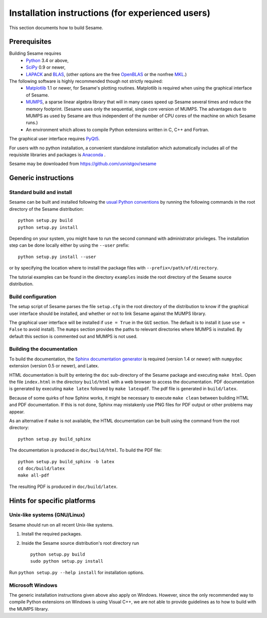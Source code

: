 Installation instructions (for experienced users)
-------------------------------------------------

This section documents how to build Sesame. 

Prerequisites
..............

Building Sesame requires
 * `Python <http://python.org>`_ 3.4 or above,
 * `SciPy <http://scipy.org>`_ 0.9 or newer,
 * `LAPACK <http://netlib.org/lapack/>`_ and `BLAS <http://netlib.org/blas/>`_,
   (other options are the free `OpenBLAS
   <http://xianyi.github.com/OpenBLAS/>`_ or the nonfree `MKL
   <http://software.intel.com/en-us/intel-mkl>`_.)

The following software is highly recommended though not strictly required:
 * `Matplotlib <http://matplotlib.sourceforge.net/>`_ 1.1 or newer, for Sesame's
   plotting routines. Matplotlib is required when using the graphical interface
   of Sesame.
 * `MUMPS <http://graal.ens-lyon.fr/MUMPS/>`_, a sparse linear algebra library
   that will in many cases speed up Sesame several times and reduce the memory
   footprint.  (Sesame uses only the sequential, single core version
   of MUMPS.  The advantages due to MUMPS as used by Sesame are thus independent
   of the number of CPU cores of the machine on which Sesame runs.)
 * An environment which allows to compile Python extensions written in C,
   C++ and Fortran.

The graphical user interface requires `PyQt5
<https://riverbankcomputing.com/software/pyqt/intro>`_.

For users with no python installation, a convenient standalone installation which automatically includes all of the requisiste libraries and packages is `Anaconda <https://www.anaconda.com/>`_ .

Sesame may be downloaded from https://github.com/usnistgov/sesame

Generic instructions
.....................
Standard build and install
++++++++++++++++++++++++++
Sesame can be built  and installed following the `usual Python conventions
<http://docs.python.org/install/index.html>`_ by running the following commands
in the root directory of the Sesame distribution::

    python setup.py build
    python setup.py install

Depending on your system, you might have to run the second command with
administrator privileges. The installation
step can be done locally either by using the ``--user`` prefix::

    python setup.py install --user

or by specifying the location where to install the package files with
``--prefix=/path/of/directory``.

The tutorial examples can be found in the directory ``examples`` inside the root
directory of the Sesame source distribution.


Build configuration
+++++++++++++++++++

The setup script of Sesame parses the file ``setup.cfg`` in the root directory
of the distribution to know if the graphical user interface should be installed,
and whether or not to link Sesame against the MUMPS library.

The graphical user interface will be installed if ``use = True`` in the ``GUI``
section. The default is to install it (use ``use = False`` to avoid install).
The ``mumps`` section provides the paths to relevant directories where MUMPS is
installed.  By default this section is commented out and MUMPS is not used.

Building the documentation
+++++++++++++++++++++++++++

To build the documentation, the `Sphinx documentation generator
<http://sphinx.pocoo.org/>`_ is required (version 1.4 or newer) with ``numpydoc``
extension (version 0.5 or newer), and Latex.

HTML documentation is built by entering the ``doc`` sub-directory of the Sesame
package and executing ``make html``. Open the file ``index.html`` in the
directory ``build/html`` with a web browser to access the documentation. PDF
documentation is generated by executing ``make latex`` followed by ``make
latexpdf``. The pdf file is generated in ``build/latex``.

Because of some quirks of how Sphinx works, it might be necessary to execute
``make clean`` between building HTML and PDF documentation.  If this is not
done, Sphinx may mistakenly use PNG files for PDF output or other problems may
appear.

As an alternative if ``make`` is not available, the HTML documentation can be built
using the command from the root directory::

    python setup.py build_sphinx

The documentation is produced in ``doc/build/html``. To build the PDF file::

    python setup.py build_sphinx -b latex
    cd doc/build/latex
    make all-pdf

The resulting PDF is produced in ``doc/build/latex``.

Hints for specific platforms
.............................

Unix-like systems (GNU/Linux)
++++++++++++++++++++++++++++++

Sesame should run on all recent Unix-like systems.  

1. Install the required packages.  

2. Inside the Sesame source distribution's root directory run ::

       python setup.py build
       sudo python setup.py install

Run ``python setup.py --help install`` for installation options.


Microsoft Windows
+++++++++++++++++++
The generic installation instructions given above also apply on Windows.
However, since the only recommended way to compile Python extensions on Windows
is using Visual C++, we are not able to provide guidelines as to how to build
with the MUMPS library.

